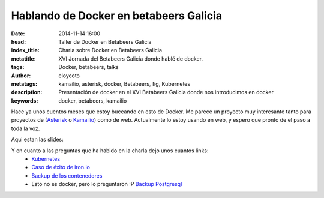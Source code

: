 Hablando de Docker en betabeers Galicia
=========================================

:date: 2014-11-14 16:00
:head: Taller de Docker en Betabeers Galicia
:index_title: Charla sobre Docker en Betabeers Galicia
:metatitle: XVI Jornada del Betabeers Galicia donde hablé de docker.
:tags: Docker, betabeers, talks
:author: eloycoto
:metatags: kamailio, asterisk, docker, Betabeers, fig, Kubernetes
:description: Presentación de docker en el XVI Betabeers Galicia donde nos introducimos en docker
:keywords: docker, betabeers, kamailio

Hace ya unos cuentos meses que estoy buceando en esto de Docker. Me parece un proyecto muy interesante tanto para proyectos de (`Asterisk <|filename|/blog/asterisk-hangup-handlers.rst>`__ o `Kamailio <|filename|/blog/kamailio-graphite.rst>`__) como de web. Actualmente lo estoy usando en web, y espero que pronto de el paso a toda la voz.

Aqui estan las slides:

.. raw:: html

   <script async class="speakerdeck-embed" data-id="411a4a904dfe0132b7887e32733ee33b" data-ratio="1.77777777777778" src="//speakerdeck.com/assets/embed.js"></script>


Y en cuanto a las preguntas que ha habido en la charla dejo unos cuantos links:
    - `Kubernetes <https://github.com/GoogleCloudPlatform/kubernetes>`__
    - `Caso de éxito de iron.io <http://blog.iron.io/2014/10/docker-in-production-what-weve-learned.html>`__
    - `Backup de los contenedores <http://www.tech-d.net/2014/05/05/docker-quicktip-5-backing-up-volumes/>`__
    - Esto no es docker, pero lo preguntaron :P `Backup Postgresql <https://github.com/wal-e/wal-e>`__

